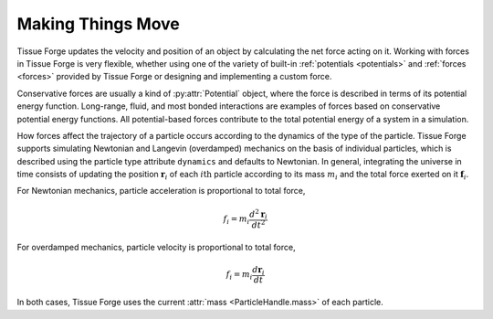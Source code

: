 .. _making_things_move:

.. py:currentmodule:: tissue_forge

Making Things Move
------------------

Tissue Forge updates the velocity and position of an object by calculating the
net force acting on it. Working with forces in Tissue Forge is very flexible,
whether using one of the variety of built-in :ref:`potentials <potentials>`
and :ref:`forces <forces>` provided by Tissue Forge or designing and
implementing a custom force.

Conservative forces are usually a kind of :py:attr:`Potential` object, where the
force is described in terms of its potential energy function. Long-range,
fluid, and most bonded interactions are examples of forces based on
conservative potential energy functions. All potential-based forces contribute
to the total potential energy of a system in a simulation.

How forces affect the trajectory of a particle occurs according to the dynamics
of the type of the particle. Tissue Forge supports simulating Newtonian and
Langevin (overdamped) mechanics on the basis of individual particles, which is
described using the particle type attribute ``dynamics`` and defaults to
Newtonian. In general, integrating the universe in time consists of updating
the position :math:`\mathbf{r}_i` of each :math:`i\mathrm{th}` particle according
to its mass :math:`m_i` and the total force exerted on it :math:`\mathbf{f}_i`.

For Newtonian mechanics, particle acceleration is proportional to total force,

.. math::

    f_i = m_i \frac{d^2 \mathbf{r}_i} {dt^2}

For overdamped mechanics, particle velocity is proportional to total force,

.. math::

    f_i = m_i \frac{d \mathbf{r}_i} {dt}

In both cases, Tissue Forge uses the current :attr:`mass <ParticleHandle.mass>`
of each particle.
